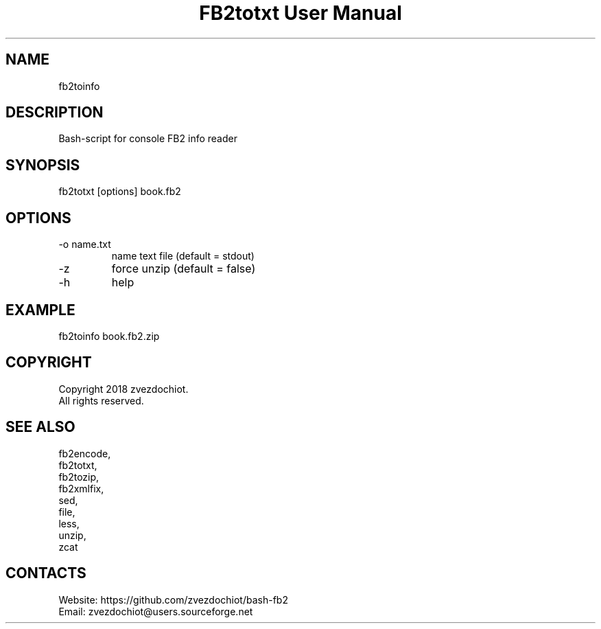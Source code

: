 .TH "FB2totxt User Manual" 0.20180804 "04 Aug 2018" "User documentation"

.SH NAME
fb2toinfo

.SH DESCRIPTION
Bash-script for console FB2 info reader

.SH SYNOPSIS
fb2totxt [options] book.fb2

.SH OPTIONS
.TP
-o name.txt
name text file (default = stdout)
.TP
-z
force unzip (default = false)
.TP
-h
help

.SH EXAMPLE
 fb2toinfo book.fb2.zip

.SH COPYRIGHT
 Copyright 2018 zvezdochiot.
 All rights reserved.

.SH SEE ALSO
 fb2encode,
 fb2totxt,
 fb2tozip,
 fb2xmlfix,
 sed,
 file,
 less,
 unzip,
 zcat

.SH CONTACTS
 Website: https://github.com/zvezdochiot/bash-fb2
 Email: zvezdochiot@users.sourceforge.net
